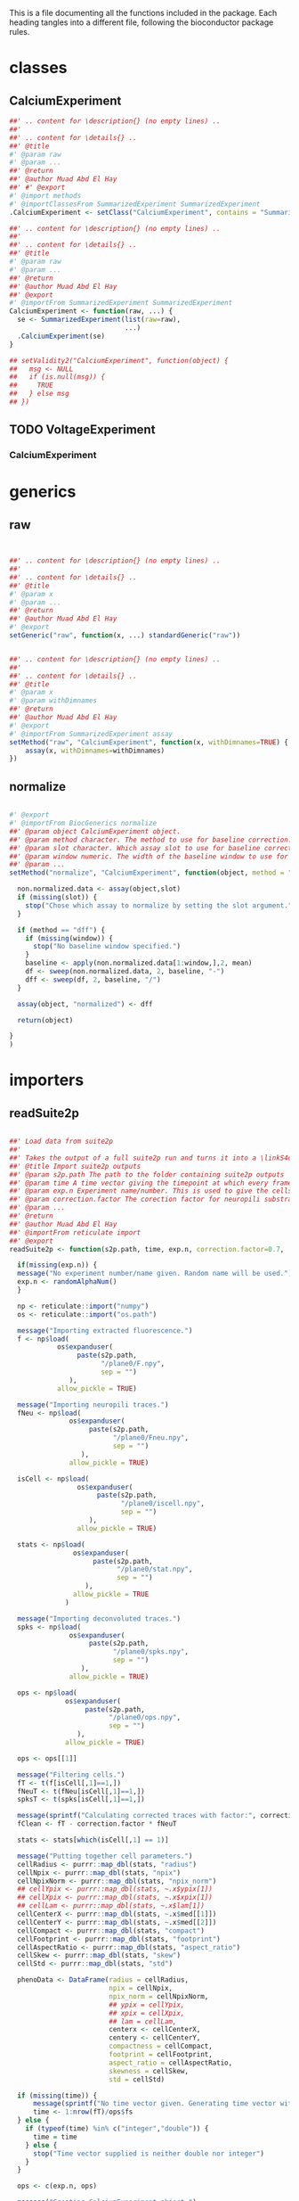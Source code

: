 This is a file documenting all the functions included in the package. Each heading tangles into a different file, following the bioconductor package rules.

* classes
  :PROPERTIES:
  :header-args: :tangle "./R/AllClasses.R"
  :END:
** CalciumExperiment

#+BEGIN_SRC R
##' .. content for \description{} (no empty lines) ..
##'
##' .. content for \details{} ..
##' @title 
#' @param raw 
#' @param ... 
##' @return 
##' @author Muad Abd El Hay
##' #' @export
#' @import methods
#' @importClassesFrom SummarizedExperiment SummarizedExperiment
.CalciumExperiment <- setClass("CalciumExperiment", contains = "SummarizedExperiment")

##' .. content for \description{} (no empty lines) ..
##'
##' .. content for \details{} ..
##' @title 
#' @param raw 
#' @param ... 
##' @return 
##' @author Muad Abd El Hay
##' @export
#' @importFrom SummarizedExperiment SummarizedExperiment
CalciumExperiment <- function(raw, ...) {
  se <- SummarizedExperiment(list(raw=raw), 
                             ...)
  .CalciumExperiment(se)
}

## setValidity2("CalciumExperiment", function(object) {
##   msg <- NULL
##   if (is.null(msg)) {
##     TRUE
##   } else msg
## })
#+END_SRC

** TODO VoltageExperiment
*** CalciumExperiment
    
* generics
  :PROPERTIES:
  :header-args: :tangle "./R/AllGenerics.R"
  :END:
** raw
 #+BEGIN_SRC R


##' .. content for \description{} (no empty lines) ..
##'
##' .. content for \details{} ..
##' @title 
#' @param x 
#' @param ... 
##' @return 
##' @author Muad Abd El Hay
#' @export
setGeneric("raw", function(x, ...) standardGeneric("raw"))


##' .. content for \description{} (no empty lines) ..
##'
##' .. content for \details{} ..
##' @title 
#' @param x 
#' @param withDimnames 
##' @return 
##' @author Muad Abd El Hay
#' @export
#' @importFrom SummarizedExperiment assay
setMethod("raw", "CalciumExperiment", function(x, withDimnames=TRUE) {
    assay(x, withDimnames=withDimnames)
})

 #+END_SRC
** normalize
#+BEGIN_SRC R

#' @export
#' @importFrom BiocGenerics normalize
##' @param object CalciumExperiment object. 
##' @param method character. The method to use for baseline correction. Defaults to "dff",
##' @param slot character. Which assay slot to use for baseline correction.
##' @param window numeric. The width of the baseline window to use for dF/F0 calculation.
##' @param ... 
setMethod("normalize", "CalciumExperiment", function(object, method = "dff", slot, window, ...) {
  
  non.normalized.data <- assay(object,slot)
  if (missing(slot)) {
    stop("Chose which assay to normalize by setting the slot argument.")
  }

  if (method == "dff") {
    if (missing(window)) {
      stop("No baseline window specified.")
    }
    baseline <- apply(non.normalized.data[1:window,],2, mean)
    df <- sweep(non.normalized.data, 2, baseline, "-")
    dff <- sweep(df, 2, baseline, "/")
  }

  assay(object, "normalized") <- dff
  
  return(object)

}
)
#+END_SRC
* importers
  :PROPERTIES:
  :header-args: :tangle "./R/importers.R"
  :END:

** readSuite2p

#+BEGIN_SRC R

##' Load data from suite2p
##'
##' Takes the output of a full suite2p run and turns it into a \linkS4class{CalciumExperiment} object
##' @title Import suite2p outputs
##' @param s2p.path The path to the folder containing suite2p outputs
##' @param time A time vector giving the timepoint at which every frame was taken. If left blank, a vector will be calculated with the fs parameter from Suite2p and the number of frames.
##' @param exp.n Experiment name/number. This is used to give the cells/ROIs unique IDs and will be randomly generated if left blank.
##' @param correction.factor The corection factor for neuropili substraction, defaults to 0.7
##' @param ... 
##' @return 
##' @author Muad Abd El Hay
##' @importFrom reticulate import
##' @export
readSuite2p <- function(s2p.path, time, exp.n, correction.factor=0.7, ...) {
  
  if(missing(exp.n)) {
  message("No experiment number/name given. Random name will be used.")
  exp.n <- randomAlphaNum()
  }

  np <- reticulate::import("numpy")
  os <- reticulate::import("os.path")
  
  message("Importing extracted fluorescence.")
  f <- np$load(
            os$expanduser(
                 paste(s2p.path,
                       "/plane0/F.npy",
                       sep = "")
               ),
            allow_pickle = TRUE)
  
  message("Importing neuropili traces.")
  fNeu <- np$load(
               os$expanduser(
                    paste(s2p.path,
                          "/plane0/Fneu.npy",
                          sep = "")
                  ),
               allow_pickle = TRUE) 

  isCell <- np$load(
                 os$expanduser(
                      paste(s2p.path,
                            "/plane0/iscell.npy",
                            sep = "")
                    ),
                 allow_pickle = TRUE)
  
  stats <- np$load(
                os$expanduser(
                     paste(s2p.path,
                           "/plane0/stat.npy",
                           sep = "")
                   ),
                allow_pickle = TRUE
              )

  message("Importing deconvoluted traces.")
  spks <- np$load(
               os$expanduser(
                    paste(s2p.path,
                          "/plane0/spks.npy",
                          sep = "")
                  ),
               allow_pickle = TRUE)

  ops <- np$load(
              os$expanduser(
                   paste(s2p.path,
                         "/plane0/ops.npy",
                         sep = "")
                 ),
              allow_pickle = TRUE)

  ops <- ops[[1]]
  
  message("Filtering cells.")
  fT <- t(f[isCell[,1]==1,])
  fNeuT <- t(fNeu[isCell[,1]==1,])
  spksT <- t(spks[isCell[,1]==1,])

  message(sprintf("Calculating corrected traces with factor:", correction.factor, sep=" "))
  fClean <- fT - correction.factor * fNeuT

  stats <- stats[which(isCell[,1] == 1)]

  message("Putting together cell parameters.")
  cellRadius <- purrr::map_dbl(stats, "radius")
  cellNpix <- purrr::map_dbl(stats, "npix")
  cellNpixNorm <- purrr::map_dbl(stats, "npix_norm")
  ## cellYpix <- purrr::map_dbl(stats, ~.x$ypix[1])
  ## cellXpix <- purrr::map_dbl(stats, ~.x$xpix[1])
  ## cellLam <- purrr::map_dbl(stats, ~.x$lam[1])
  cellCenterX <- purrr::map_dbl(stats, ~.x$med[[1]])
  cellCenterY <- purrr::map_dbl(stats, ~.x$med[[2]])
  cellCompact <- purrr::map_dbl(stats, "compact")
  cellFootprint <- purrr::map_dbl(stats, "footprint")
  cellAspectRatio <- purrr::map_dbl(stats, "aspect_ratio")
  cellSkew <- purrr::map_dbl(stats, "skew")
  cellStd <- purrr::map_dbl(stats, "std")
  
  phenoData <- DataFrame(radius = cellRadius,
                         npix = cellNpix,
                         npix_norm = cellNpixNorm,
                         ## ypix = cellYpix,
                         ## xpix = cellXpix,
                         ## lam = cellLam,
                         centerx <- cellCenterX,
                         centery <- cellCenterY,
                         compactness = cellCompact,
                         footprint = cellFootprint,
                         aspect_ratio = cellAspectRatio,
                         skewness = cellSkew,
                         std = cellStd)
  
  if (missing(time)) {
      message(sprintf("No time vector given. Generating time vector with framerate:",ops$fs,"Hz"))
      time <- 1:nrow(fT)/ops$fs
  } else {
    if (typeof(time) %in% c("integer","double")) {
      time = time
    } else {
      stop("Time vector supplied is neither double nor integer")  
    }     
  }

  ops <- c(exp.n, ops)

  message("Creating CalciumExperiment object.")
  ce <- CalciumExperiment(raw = fT,
                          colData = phenoData,
                          rowData = DataFrame(time),
                          metadata = ops)

  assay(ce, "neuropil") <- fNeuT
  assay(ce, "corrected") <- fClean
  assay(ce, "deconvoluted") <- spksT

  message("Generating unique cell names.")
  rownames(ce) <- paste("f", 1:nrow(ce), sep="")
  colnames(ce) <- paste(exp.n, 1:ncol(ce), sep="_")

  
  
  return(ce)
}

#+END_SRC

* plotters
  :PROPERTIES:
  :header-args: :tangle "./R/plotters.R"
  :END:

** plotTraces
#+BEGIN_SRC R
##' .. content for \description{} (no empty lines) ..
##'
##' .. content for \details{} ..
##' @title 
#' @param x 
#' @param slot chracter. The assays() slot to use for plotting.
#' @param order logical. Whether to order the cells/ROIs by calculating the sums of the response.
#' @param cluster logical. Whether to clusted the cells/ROIs by correlation. 
##' @return 
##' @author Muad Abd El Hay
##' @export
#' @importFrom magrittr %>%
#' @import ggplot2
plotTraces <-  function(x, slot="raw", order=FALSE,cluster=FALSE) {
  if (slot == "raw"){
    chosen_assay <- raw(x)
  }
  else {
    chosen_assay <- assays(x)[[slot]]
  }
  
  scaled_data <- colScale(chosen_assay)
  
  if (isTRUE(cluster)) {
    cols.cor <- cor(scaled_data, use = "pairwise.complete.obs", method = "pearson")
    cols.clust <- hclust(as.dist(1 - cols.cor))
    xorder <- cols.clust$order
    scaled_data <- scaled_data[,xorder]
  }

  if (isTRUE(order)) {
    xorder <- order(matrixStats::colSums2(scaled_data))
    scaled_data <- scaled_data[,xorder]
  }
  
  colnames(scaled_data) <- 1:ncol(scaled_data)
  
  scaled_data %>%
    tibble::as_tibble() %>%    
    dplyr::mutate(frame = 1:nrow(.)) %>%
    tidyr::gather(value = value, key = key, -frame) %>%
    dplyr::mutate(numkey = as.numeric(key)) %>% 
    ggplot(aes(x = frame, y = value + numkey, group = key, color = key)) +
    geom_line() +
    theme_void() +
    theme(legend.position = "none")
  
}




#+END_SRC

* helpers
  :PROPERTIES:
  :header-args: :tangle "./R/helpers.R"
  :END:
** colScale
#+BEGIN_SRC R
##' .. content for \description{} (no empty lines) ..
##'
##' .. content for \details{} ..
##' @title Fast center and/or scale columns using the matrixStats functions.
##' @param x 
##' @param center 
##' @param scale 
##' @param add_attr 
##' @param rows 
##' @param cols 
##' @return 
##' @references https://hopstat.wordpress.com/2016/02/23/a-faster-scale-function/
colScale = function(x,
    center = TRUE,
    scale = TRUE,
    add_attr = TRUE,
    rows = NULL,
    cols = NULL) {
 
    if (!is.null(rows) && !is.null(cols)) {
        x <- x[rows, cols, drop = FALSE]
    } else if (!is.null(rows)) {
        x <- x[rows, , drop = FALSE]
    } else if (!is.null(cols)) {
        x <- x[, cols, drop = FALSE]
    }
 
  ################
  # Get the column means
  ################
    cm = matrixStats::colMeans2(x, na.rm = TRUE)
  ################
  # Get the column sd
  ################
    if (scale) {
        csd = matrixStats::colSds(x, center = cm)
    } else {
        # just divide by 1 if not
        csd = rep(1, length = length(cm))
    }
    if (!center) {
        # just subtract 0
        cm = rep(0, length = length(cm))
    }
    x = t( (t(x) - cm) / csd )
    if (add_attr) {
        if (center) {
            attr(x, "scaled:center") <- cm
        }
        if (scale) {
            attr(x, "scaled:scale") <- csd
        }
    }
    return(x)
}

#+END_SRC

#+RESULTS:


** expSmooth

#+BEGIN_SRC R
##' .. content for \description{} (no empty lines) ..
##'
##' .. content for \details{} ..
##' @title 
##' @param x 
##' @param alpha 
##' @return 
##' @author Stephen Eglen
##' @references https://www.itl.nist.gov/div898/software/dataplot/refman2/auxillar/exposmoo.htm
expSmooth <- function(x, alpha=0.3) {
  y = x
  n = length(x)
  for (i in 2:n) {
    y[i] = (alpha*x[i]) + ((1-alpha)*y[i-1])
  }
  y
}

#+END_SRC


** randomAlphaNum
#+BEGIN_SRC R

randomAlphaNum <- function(n = 1) {
  a <- do.call(paste0, replicate(5, sample(LETTERS, n, TRUE), FALSE))
  paste0(a, sprintf("%04d", sample(9999, n, TRUE)), sample(LETTERS, n, TRUE))
}

#+END_SRC

* archive

** missing frame rate

#+BEGIN_SRC R
  if (missing(time)) {
    if (is.null(fs)) {
      message("No time or framerate given. Generating time vector with framerate 1Hz")
      time <- 1:nrow(raw)
      fs <- 1
    } else {
      message(sprintf("No time vector given. Generating time vector with framerate:",fs,"Hz"))
      time <- 1:nrow(raw)/fs
    }
  } else {
    if (typeof(time) %in% c("integer","double")) {
      time = time
    } else {
      stop("Time vector supplied is neither double nor integer")  
    }     
  }
#+END_SRC
